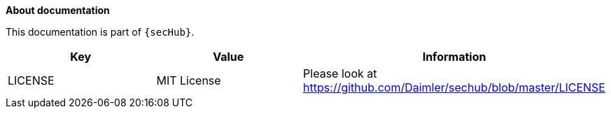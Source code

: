 // SPDX-License-Identifier: MIT
**About documentation**

This documentation is part of `{secHub}`.

[[documentation-license-info]]
[options="header",cols="1,1,1"]
|===
|Key   |Value   |Information
//----------------------
|LICENSE   |MIT License  | Please look at https://github.com/Daimler/sechub/blob/master/LICENSE
|===


